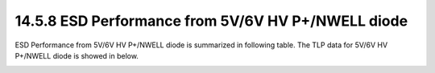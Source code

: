14.5.8 ESD Performance from 5V/6V HV P+/NWELL diode
=====================================================

ESD Performance from 5V/6V HV P+/NWELL diode is summarized in following table. The TLP data for 5V/6V HV P+/NWELL diode is showed in below.

.. csv-table::
    :file: tables_clear/67_ESD8_Performance_181.csv
    :widths: 400, 300
    :align: center

.. image:: images/ESD_Characterization8.png
    :width: 600
    :align: center
    :alt:  5V/6V HV N+/PWELL diode

